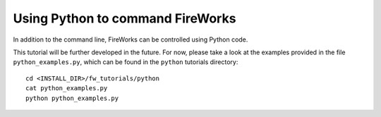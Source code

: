 =================================
Using Python to command FireWorks
=================================

In addition to the command line, FireWorks can be controlled using Python code.

This tutorial will be further developed in the future. For now, please take a look at the examples provided in the file ``python_examples.py``, which can be found in the ``python`` tutorials directory::

    cd <INSTALL_DIR>/fw_tutorials/python
    cat python_examples.py
    python python_examples.py